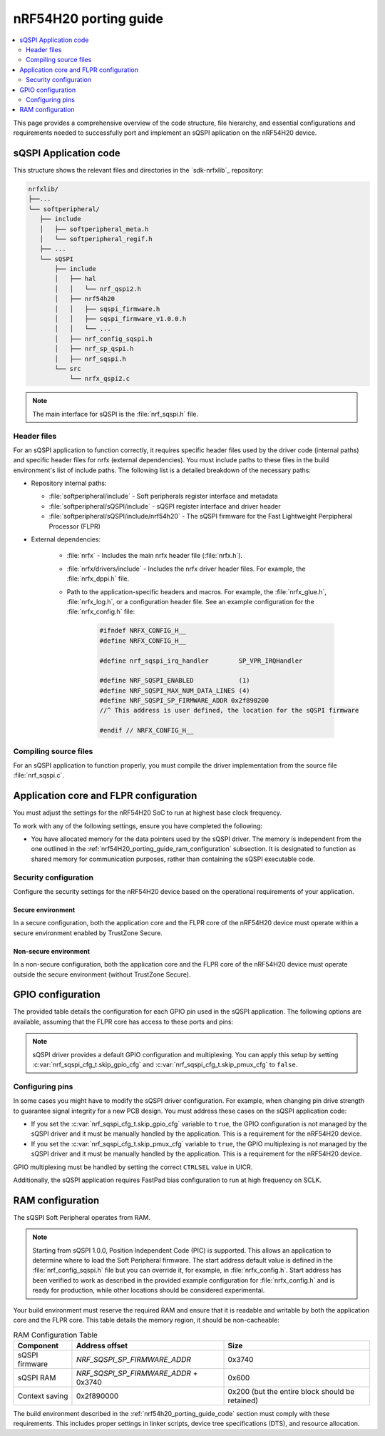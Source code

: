 .. _nrf54H20_porting_guide:

nRF54H20 porting guide
######################

.. contents::
   :local:
   :depth: 2

This page provides a comprehensive overview of the code structure, file hierarchy, and essential configurations and requirements needed to successfully port and implement an sQSPI aplication on the nRF54H20 device.

.. _nrf54h20_porting_guide_code:

sQSPI Application code
**********************

This structure shows the relevant files and directories in the `sdk-nrfxlib`_ repository:

.. code-block::

   nrfxlib/
   ├──...
   └── softperipheral/
      ├── include
      │   ├── softperipheral_meta.h
      │   └── softperipheral_regif.h
      ├── ...
      └── sQSPI
          ├── include
          │   ├── hal
          │   │   └── nrf_qspi2.h
          │   ├── nrf54h20
          │   │   ├── sqspi_firmware.h
          │   │   ├── sqspi_firmware_v1.0.0.h
          │   │   └── ...
          │   ├── nrf_config_sqspi.h
          │   ├── nrf_sp_qspi.h
          │   ├── nrf_sqspi.h
          └── src
              └── nrfx_qspi2.c

.. note::
   The main interface for sQSPI is the :file:`nrf_sqspi.h` file.

Header files
============

For an sQSPI application to function correctly, it requires specific header files used by the driver code (internal paths) and specific header files for nrfx (external dependencies).
You must include paths to these files in the build environment's list of include paths.
The following list is a detailed breakdown of the necessary paths:

* Repository internal paths:

  * :file:`softperipheral/include` - Soft peripherals register interface and metadata
  * :file:`softperipheral/sQSPI/include` - sQSPI register interface and driver header
  * :file:`softperipheral/sQSPI/include/nrf54h20` - The sQSPI firmware for the Fast Lightweight Perpipheral Processor (FLPR)

* External dependencies:

   * :file:`nrfx` - Includes the main nrfx header file (:file:`nrfx.h`).
   * :file:`nrfx/drivers/include` - Includes the nrfx driver header files.
     For example, the :file:`nrfx_dppi.h` file.
   * Path to the application-specific headers and macros.
     For example, the :file:`nrfx_glue.h`, :file:`nrfx_log.h`, or a configuration header file.
     See an example configuration for the :file:`nrfx_config.h` file:

      .. code-block:: c

         #ifndef NRFX_CONFIG_H__
         #define NRFX_CONFIG_H__

         #define nrf_sqspi_irq_handler        SP_VPR_IRQHandler
         
         #define NRF_SQSPI_ENABLED            (1)
         #define NRF_SQSPI_MAX_NUM_DATA_LINES (4)
         #define NRF_SQSPI_SP_FIRMWARE_ADDR 0x2f890200
         //^ This address is user defined, the location for the sQSPI firmware

         #endif // NRFX_CONFIG_H__

Compiling source files
======================

For an sQSPI application to function properly, you must compile the driver implementation from the source file :file:`nrf_sqspi.c`.

Application core and FLPR configuration
***************************************

You must adjust the settings for the nRF54H20 SoC to run at highest base clock frequency.

To work with any of the following settings, ensure you have completed the following:

* You have allocated memory for the data pointers used by the sQSPI driver.
  The memory is independent from the one outlined in the :ref:`nrf54H20_porting_guide_ram_configuration` subsection.
  It is designated to function as shared memory for communication purposes, rather than containing the sQSPI executable code.

Security configuration
======================

Configure the security settings for the nRF54H20 device based on the operational requirements of your application.

Secure environment
------------------

In a secure configuration, both the application core and the FLPR core of the nRF54H20 device must operate within a secure environment enabled by TrustZone Secure.

Non-secure environment
----------------------

In a non-secure configuration, both the application core and the FLPR core of the nRF54H20 device must operate outside the secure environment (without TrustZone Secure).

GPIO configuration
******************

The provided table details the configuration for each GPIO pin used in the sQSPI application.
The following options are available, assuming that the FLPR core has access to these ports and pins:

.. tabs::

   .. tab:: **P7** GPIO pins

    .. list-table::
      :widths: 10 10 20 20 20
      :header-rows: 1

      * - GPIO pin
        - sQSPI role
        - Direction config
        - Input config
        - Pin pull config
      * - **P7.0**
        - SCK
        - Output
        - Disconnected
        - No pull
      * - **P7.1**
        - IO0
        - Output
        - Connected
        - Pull-up
      * - **P7.2**
        - IO1
        - Output
        - Connected
        - Pull-up
      * - **P7.3**
        - IO2
        - Output
        - Connected
        - Pull-up
      * - **P7.4**
        - IO3
        - Output
        - Connected
        - Pull-up
      * - **P7.5**
        - CSN
        - Output
        - Disconnected
        - No pull

   .. tab:: **P9** GPIO pins

    .. list-table::
      :widths: 10 10 20 20 20
      :header-rows: 1

      * - GPIO pin
        - sQSPI role
        - Direction config
        - Input config
        - Pin pull config
      * - **P9.0**
        - SCK
        - Output
        - Disconnected
        - No pull
      * - **P9.1**
        - IO0
        - Output
        - Connected
        - Pull-up
      * - **P9.2**
        - IO1
        - Output
        - Connected
        - Pull-up
      * - **P9.3**
        - IO2
        - Output
        - Connected
        - Pull-up
      * - **P9.4**
        - IO3
        - Output
        - Connected
        - Pull-up
      * - **P9.5**
        - CSN
        - Output
        - Disconnected
        - No pull

.. note::
   sQSPI driver provides a default GPIO configuration and multiplexing.
   You can apply this setup by setting :c:var:`nrf_sqspi_cfg_t.skip_gpio_cfg` and :c:var:`nrf_sqspi_cfg_t.skip_pmux_cfg` to ``false``.

Configuring pins
================

In some cases you might have to modify the sQSPI driver configuration.
For example, when changing pin drive strength to guarantee signal integrity for a new PCB design.
You must address these cases on the sQSPI application code:

* If you set the :c:var:`nrf_sqspi_cfg_t.skip_gpio_cfg` variable to ``true``, the GPIO configuration is not managed by the sQSPI driver and it must be manually handled by the application. 
  This is a requirement for the nRF54H20 device.
* If you set the :c:var:`nrf_sqspi_cfg_t.skip_pmux_cfg` variable to ``true``, the GPIO multiplexing is not managed by the sQSPI driver and it must be manually handled by the application. 
  This is a requirement for the nRF54H20 device.

GPIO multiplexing must be handled by setting the correct ``CTRLSEL`` value in UICR.

Additionally, the sQSPI application requires FastPad bias configuration to run at high frequency on SCLK.

.. _nrf54H20_porting_guide_ram_configuration:

RAM configuration
*****************

The sQSPI Soft Peripheral operates from RAM.

.. note::
   Starting from sQSPI 1.0.0, Position Independent Code (PIC) is supported.
   This allows an application to determine where to load the Soft Peripheral firmware.
   The start address default value is defined in the :file:`nrf_config_sqspi.h` file but you can override it, for example, in :file:`nrfx_config.h`.
   Start address has been verified to work as described in the provided example configuration for :file:`nrfx_config.h` and is ready for production, while other locations should be considered experimental.

Your build environment must reserve the required RAM and ensure that it is readable and writable by both the application core and the FLPR core.
This table details the memory region, it should be non-cacheable:

.. list-table:: RAM Configuration Table
   :widths: auto
   :header-rows: 1

   * - Component
     - Address offset
     - Size
   * - sQSPI firmware
     - `NRF_SQSPI_SP_FIRMWARE_ADDR`
     - 0x3740
   * - sQSPI RAM
     - `NRF_SQSPI_SP_FIRMWARE_ADDR` + 0x3740
     - 0x600
   * - Context saving
     - 0x2f890000
     - 0x200 (but the entire block should be retained)

The build environment described in the :ref:`nrf54h20_porting_guide_code` section must comply with these requirements.
This includes proper settings in linker scripts, device tree specifications (DTS), and resource allocation.
